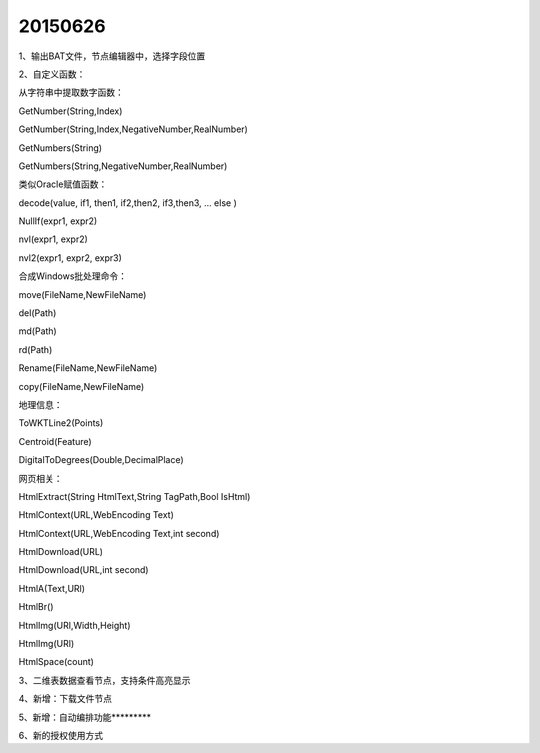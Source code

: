 .. log

20150626
======================

1、输出BAT文件，节点编辑器中，选择字段位置

2、自定义函数：

从字符串中提取数字函数：

GetNumber(String,Index)

GetNumber(String,Index,NegativeNumber,RealNumber)

GetNumbers(String)

GetNumbers(String,NegativeNumber,RealNumber)

类似Oracle赋值函数：

decode(value, if1, then1, if2,then2, if3,then3, … else )

NullIf(expr1, expr2)

nvl(expr1, expr2)

nvl2(expr1, expr2, expr3)

合成Windows批处理命令：

move(FileName,NewFileName)

del(Path)

md(Path)

rd(Path)

Rename(FileName,NewFileName)

copy(FileName,NewFileName)

地理信息：

ToWKTLine2(Points)

Centroid(Feature)

DigitalToDegrees(Double,DecimalPlace)

网页相关：

HtmlExtract(String HtmlText,String TagPath,Bool IsHtml)

HtmlContext(URL,WebEncoding Text)

HtmlContext(URL,WebEncoding Text,int second)

HtmlDownload(URL)

HtmlDownload(URL,int second)

HtmlA(Text,URl)

HtmlBr()

HtmlImg(URl,Width,Height)

HtmlImg(URl)

HtmlSpace(count)

3、二维表数据查看节点，支持条件高亮显示

4、新增：下载文件节点

5、新增：自动编排功能*********

6、新的授权使用方式